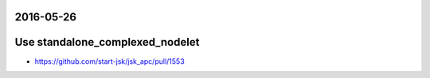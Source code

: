 2016-05-26
==========


Use standalone_complexed_nodelet
================================

- https://github.com/start-jsk/jsk_apc/pull/1553
